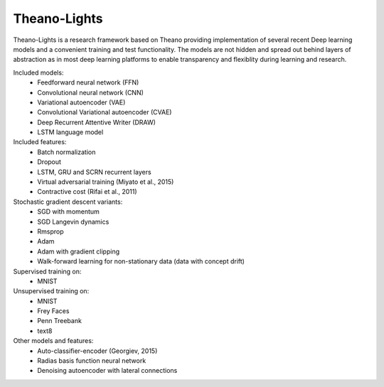 Theano-Lights
=============

Theano-Lights is a research framework based on Theano providing implementation of several recent Deep learning models and a convenient training and test functionality. The models are not hidden and spread out behind layers of abstraction as in most deep learning platforms to enable transparency and flexiblity during learning and research. 

Included models:
 * Feedforward neural network (FFN)
 * Convolutional neural network (CNN)
 * Variational autoencoder  (VAE)
 * Convolutional Variational autoencoder (CVAE)
 * Deep Recurrent Attentive Writer (DRAW)
 * LSTM language model

Included features:
 * Batch normalization
 * Dropout
 * LSTM, GRU and SCRN recurrent layers
 * Virtual adversarial training (Miyato et al., 2015)
 * Contractive cost (Rifai et al., 2011)

Stochastic gradient descent variants:
 * SGD with momentum 
 * SGD Langevin dynamics
 * Rmsprop
 * Adam
 * Adam with gradient clipping
 * Walk-forward learning for non-stationary data (data with concept drift)

Supervised training on:
 * MNIST

Unsupervised training on:
 * MNIST
 * Frey Faces    
 * Penn Treebank
 * text8

Other models and features:
 * Auto-classifier-encoder (Georgiev, 2015)
 * Radias basis function neural network
 * Denoising autoencoder with lateral connections
